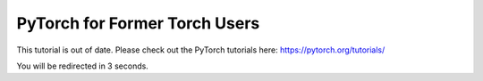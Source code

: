 PyTorch for Former Torch Users
==============
This tutorial is out of date. Please check out the PyTorch tutorials here: https://pytorch.org/tutorials/

You will be redirected in 3 seconds.

.. raw:: html

   <meta http-equiv="Refresh" content="3; url='https://pytorch.org/tutorials/'" />
